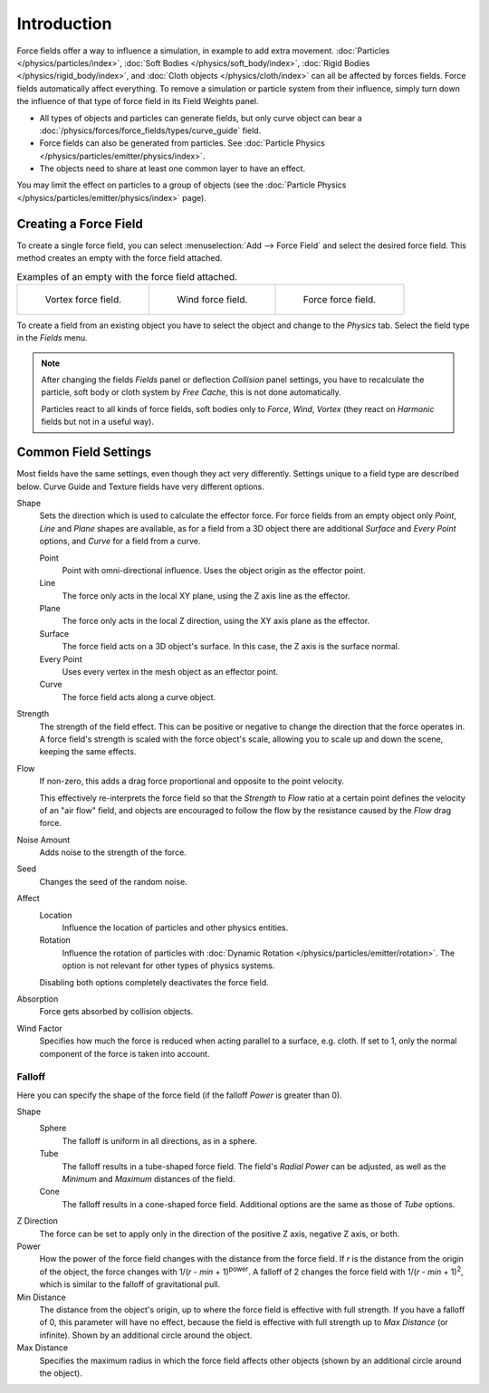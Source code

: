 .. index:: Force Fields

************
Introduction
************

Force fields offer a way to influence a simulation, in example to add extra movement.
:doc:`Particles </physics/particles/index>`, :doc:`Soft Bodies </physics/soft_body/index>`,
:doc:`Rigid Bodies </physics/rigid_body/index>`, and :doc:`Cloth objects </physics/cloth/index>`
can all be affected by forces fields.
Force fields automatically affect everything.
To remove a simulation or particle system from their influence,
simply turn down the influence of that type of force field in its Field Weights panel.

- All types of objects and particles can generate fields,
  but only curve object can bear a :doc:`/physics/forces/force_fields/types/curve_guide` field.
- Force fields can also be generated from particles.
  See :doc:`Particle Physics </physics/particles/emitter/physics/index>`.
- The objects need to share at least one common layer to have an effect.

You may limit the effect on particles to a group of objects
(see the :doc:`Particle Physics </physics/particles/emitter/physics/index>` page).


Creating a Force Field
======================

.. reference::

   :Mode:      Object Mode
   :Menu:      :menuselection:`Add --> Force Field`
   :Panel:     :menuselection:`Physics --> Force Field`

To create a single force field,
you can select :menuselection:`Add --> Force Field` and select the desired force field.
This method creates an empty with the force field attached.

.. list-table:: Examples of an empty with the force field attached.

   * - .. figure:: /images/physics_forces_force-fields_types_vortex_visualzation.png

          Vortex force field.

     - .. figure:: /images/physics_forces_force-fields_types_wind_visualzation.png

          Wind force field.

     - .. figure:: /images/physics_forces_force-fields_types_force_visualzation.png

          Force force field.

To create a field from an existing object you have to select the object and
change to the *Physics* tab. Select the field type in the *Fields* menu.

.. note::

   After changing the fields *Fields* panel or deflection *Collision* panel settings,
   you have to recalculate the particle, soft body or cloth system by *Free Cache*,
   this is not done automatically.

   Particles react to all kinds of force fields,
   soft bodies only to *Force*, *Wind*, *Vortex*
   (they react on *Harmonic* fields but not in a useful way).


.. _force-field-common-settings:

Common Field Settings
=====================

Most fields have the same settings, even though they act very differently.
Settings unique to a field type are described below.
Curve Guide and Texture fields have very different options.

Shape
   Sets the direction which is used to calculate the effector force.
   For force fields from an empty object only *Point*, *Line* and *Plane* shapes are available,
   as for a field from a 3D object there are additional *Surface* and *Every Point* options,
   and *Curve* for a field from a curve.

   Point
      Point with omni-directional influence.
      Uses the object origin as the effector point.
   Line
      The force only acts in the local XY plane, using the Z axis line as the effector.
   Plane
      The force only acts in the local Z direction, using the XY axis plane as the effector.
   Surface
      The force field acts on a 3D object's surface.
      In this case, the Z axis is the surface normal.
   Every Point
      Uses every vertex in the mesh object as an effector point.
   Curve
      The force field acts along a curve object.

Strength
   The strength of the field effect.
   This can be positive or negative to change the direction that the force operates in.
   A force field's strength is scaled with the force object's scale,
   allowing you to scale up and down the scene, keeping the same effects.

Flow
   If non-zero, this adds a drag force proportional and opposite to the point velocity.

   This effectively re-interprets the force field so that the *Strength* to *Flow* ratio
   at a certain point defines the velocity of an "air flow" field, and objects are
   encouraged to follow the flow by the resistance caused by the *Flow* drag force.

Noise Amount
   Adds noise to the strength of the force.

Seed
   Changes the seed of the random noise.

Affect
   Location
      Influence the location of particles and other physics entities.
   Rotation
      Influence the rotation of particles with :doc:`Dynamic Rotation </physics/particles/emitter/rotation>`.
      The option is not relevant for other types of physics systems.

   Disabling both options completely deactivates the force field.

Absorption
   Force gets absorbed by collision objects.

Wind Factor
   Specifies how much the force is reduced when acting parallel to a surface, e.g. cloth.
   If set to 1, only the normal component of the force is taken into account.


Falloff
-------

Here you can specify the shape of the force field
(if the falloff *Power* is greater than 0).

Shape
   Sphere
      The falloff is uniform in all directions, as in a sphere.
   Tube
      The falloff results in a tube-shaped force field.
      The field's *Radial Power* can be adjusted,
      as well as the *Minimum* and *Maximum* distances of the field.
   Cone
      The falloff results in a cone-shaped force field. Additional options are the same as those of *Tube* options.

Z Direction
   The force can be set to apply only in the direction of the positive Z axis, negative Z axis, or both.

Power
   How the power of the force field changes with the distance from the force field.
   If *r* is the distance from the origin of the object, the force changes with 1/(*r* - *min* + 1)\ :sup:`power`.
   A falloff of 2 changes the force field with 1/(*r* - *min* + 1)\ :sup:`2`,
   which is similar to the falloff of gravitational pull.

Min Distance
   The distance from the object's origin, up to where the force field is effective with full strength.
   If you have a falloff of 0, this parameter will have no effect,
   because the field is effective with full strength up to *Max Distance* (or infinite).
   Shown by an additional circle around the object.

Max Distance
   Specifies the maximum radius in which the force field affects other objects
   (shown by an additional circle around the object).

